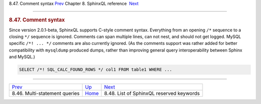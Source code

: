 .. raw:: html

   <div class="navheader">

8.47. Comment syntax
`Prev <sphinxql-multi-queries.html>`__ 
Chapter 8. SphinxQL reference
 `Next <sphinxql-reserved-keywords.html>`__

--------------

.. raw:: html

   </div>

.. raw:: html

   <div class="sect1">

.. raw:: html

   <div class="titlepage">

.. raw:: html

   <div>

.. raw:: html

   <div>

.. rubric:: 8.47. Comment syntax
   :name: comment-syntax
   :class: title

.. raw:: html

   </div>

.. raw:: html

   </div>

.. raw:: html

   </div>

Since version 2.0.1-beta, SphinxQL supports C-style comment syntax.
Everything from an opening ``/*`` sequence to a closing ``*/`` sequence
is ignored. Comments can span multiple lines, can not nest, and should
not get logged. MySQL specific ``/*! ... */`` comments are also
currently ignored. (As the comments support was rather added for better
compatibility with ``mysqldump`` produced dumps, rather than improving
general query interoperability between Sphinx and MySQL.)

.. code:: programlisting

    SELECT /*! SQL_CALC_FOUND_ROWS */ col1 FROM table1 WHERE ...

.. raw:: html

   </div>

.. raw:: html

   <div class="navfooter">

--------------

+-------------------------------------------+------------------------------------+-----------------------------------------------+
| `Prev <sphinxql-multi-queries.html>`__    | `Up <sphinxql-reference.html>`__   |  `Next <sphinxql-reserved-keywords.html>`__   |
+-------------------------------------------+------------------------------------+-----------------------------------------------+
| 8.46. Multi-statement queries             | `Home <index.html>`__              |  8.48. List of SphinxQL reserved keywords     |
+-------------------------------------------+------------------------------------+-----------------------------------------------+

.. raw:: html

   </div>

